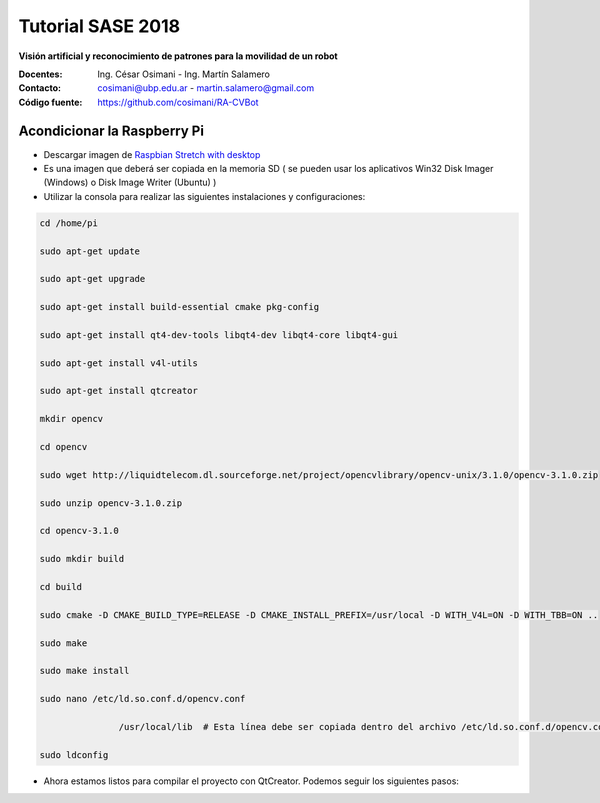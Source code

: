 Tutorial SASE 2018
==================

**Visión artificial y reconocimiento de patrones para la movilidad de un robot**

:Docentes: Ing. César Osimani  - Ing. Martín Salamero
:Contacto: cosimani@ubp.edu.ar - martin.salamero@gmail.com
:Código fuente: https://github.com/cosimani/RA-CVBot

Acondicionar la Raspberry Pi 
----------------------------

- Descargar imagen de `Raspbian Stretch with desktop <https://downloads.raspberrypi.org/raspbian_latest>`_

- Es una imagen que deberá ser copiada en la memoria SD ( se pueden usar los aplicativos Win32 Disk Imager (Windows) o Disk Image Writer (Ubuntu) )

- Utilizar la consola para realizar las siguientes instalaciones y configuraciones:

.. code-block::

	cd /home/pi

	sudo apt-get update

	sudo apt-get upgrade

	sudo apt-get install build-essential cmake pkg-config

	sudo apt-get install qt4-dev-tools libqt4-dev libqt4-core libqt4-gui

	sudo apt-get install v4l-utils

	sudo apt-get install qtcreator

	mkdir opencv

	cd opencv

	sudo wget http://liquidtelecom.dl.sourceforge.net/project/opencvlibrary/opencv-unix/3.1.0/opencv-3.1.0.zip

	sudo unzip opencv-3.1.0.zip

	cd opencv-3.1.0

	sudo mkdir build

	cd build

	sudo cmake -D CMAKE_BUILD_TYPE=RELEASE -D CMAKE_INSTALL_PREFIX=/usr/local -D WITH_V4L=ON -D WITH_TBB=ON ..

	sudo make

	sudo make install

	sudo nano /etc/ld.so.conf.d/opencv.conf

	               /usr/local/lib  # Esta línea debe ser copiada dentro del archivo /etc/ld.so.conf.d/opencv.conf

	sudo ldconfig



- Ahora estamos listos para compilar el proyecto con QtCreator. Podemos seguir los siguientes pasos:

